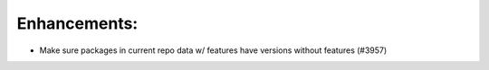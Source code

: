 Enhancements:
-------------

* Make sure packages in current repo data w/ features have versions without features (#3957)
